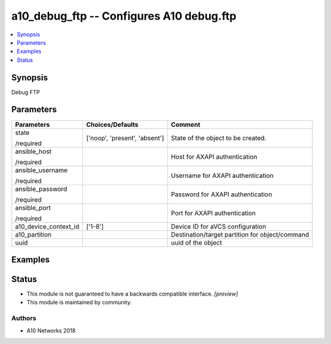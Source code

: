 .. _a10_debug_ftp_module:


a10_debug_ftp -- Configures A10 debug.ftp
=========================================

.. contents::
   :local:
   :depth: 1


Synopsis
--------

Debug FTP






Parameters
----------

+-----------------------+-------------------------------+-------------------------------------------------+
| Parameters            | Choices/Defaults              | Comment                                         |
|                       |                               |                                                 |
|                       |                               |                                                 |
+=======================+===============================+=================================================+
| state                 | ['noop', 'present', 'absent'] | State of the object to be created.              |
|                       |                               |                                                 |
| /required             |                               |                                                 |
+-----------------------+-------------------------------+-------------------------------------------------+
| ansible_host          |                               | Host for AXAPI authentication                   |
|                       |                               |                                                 |
| /required             |                               |                                                 |
+-----------------------+-------------------------------+-------------------------------------------------+
| ansible_username      |                               | Username for AXAPI authentication               |
|                       |                               |                                                 |
| /required             |                               |                                                 |
+-----------------------+-------------------------------+-------------------------------------------------+
| ansible_password      |                               | Password for AXAPI authentication               |
|                       |                               |                                                 |
| /required             |                               |                                                 |
+-----------------------+-------------------------------+-------------------------------------------------+
| ansible_port          |                               | Port for AXAPI authentication                   |
|                       |                               |                                                 |
| /required             |                               |                                                 |
+-----------------------+-------------------------------+-------------------------------------------------+
| a10_device_context_id | ['1-8']                       | Device ID for aVCS configuration                |
|                       |                               |                                                 |
|                       |                               |                                                 |
+-----------------------+-------------------------------+-------------------------------------------------+
| a10_partition         |                               | Destination/target partition for object/command |
|                       |                               |                                                 |
|                       |                               |                                                 |
+-----------------------+-------------------------------+-------------------------------------------------+
| uuid                  |                               | uuid of the object                              |
|                       |                               |                                                 |
|                       |                               |                                                 |
+-----------------------+-------------------------------+-------------------------------------------------+







Examples
--------

.. code-block:: yaml+jinja

    





Status
------




- This module is not guaranteed to have a backwards compatible interface. *[preview]*


- This module is maintained by community.



Authors
~~~~~~~

- A10 Networks 2018

